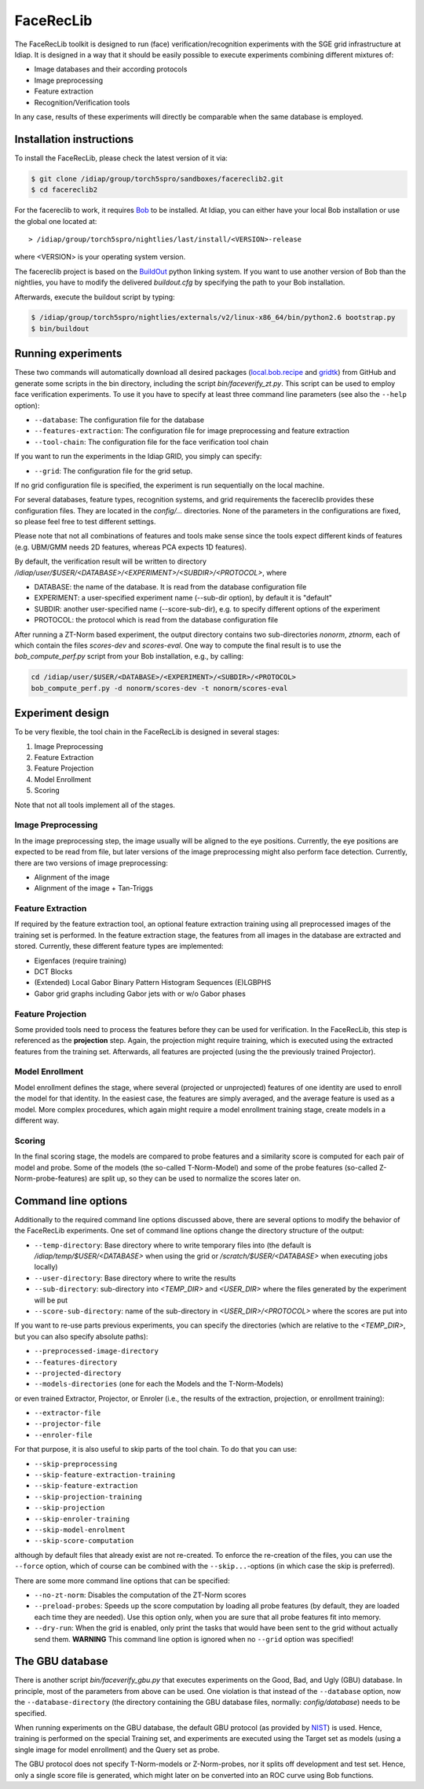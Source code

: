 .. vim: set fileencoding=utf-8 :
.. Manuel Guenther <Manuel.Guenther@idiap.ch>
.. Mon 23 04 2012

============
 FaceRecLib
============

The FaceRecLib toolkit is designed to run (face) verification/recognition experiments with the SGE grid infrastructure at Idiap. It is designed in a way that it should be easily possible to execute experiments combining different mixtures of:

* Image databases and their according protocols
* Image preprocessing
* Feature extraction 
* Recognition/Verification tools

In any case, results of these experiments will directly be comparable when the same database is employed.

Installation instructions
-------------------------

To install the FaceRecLib, please check the latest version of it via:

.. code-block:: sh

  $ git clone /idiap/group/torch5spro/sandboxes/facereclib2.git
  $ cd facereclib2

For the facereclib to work, it requires `Bob`_ to be installed. At Idiap, you can either have your local Bob installation or use the global one located at:

::

  > /idiap/group/torch5spro/nightlies/last/install/<VERSION>-release

where <VERSION> is your operating system version.

The facereclib project is based on the `BuildOut`_ python linking system. If you want to use another version of Bob than the nightlies, you have to modify the delivered *buildout.cfg* by specifying the path to your Bob installation. 

Afterwards, execute the buildout script by typing:

.. code-block:: sh
  
  $ /idiap/group/torch5spro/nightlies/externals/v2/linux-x86_64/bin/python2.6 bootstrap.py
  $ bin/buildout



Running experiments
-------------------

These two commands will automatically download all desired packages (`local.bob.recipe`_ and `gridtk`_) from GitHub and generate some scripts in the bin directory, including the script *bin/faceverify_zt.py*. This script can be used to employ face verification experiments. To use it you have to specify at least three command line parameters (see also the ``--help`` option):

* ``--database``: The configuration file for the database
* ``--features-extraction``: The configuration file for image preprocessing and feature extraction
* ``--tool-chain``: The configuration file for the face verification tool chain
  

If you want to run the experiments in the Idiap GRID, you simply can specify:

* ``--grid``: The configuration file for the grid setup.
  
If no grid configuration file is specified, the experiment is run sequentially on the local machine.

For several databases, feature types, recognition systems, and grid requirements the facereclib provides these configuration files. They are located in the *config/...* directories. None of the parameters in the configurations are fixed, so please feel free to test different settings.

Please note that not all combinations of features and tools make sense since the tools expect different kinds of features (e.g. UBM/GMM needs 2D features, whereas PCA expects 1D features).


By default, the verification result will be written to directory */idiap/user/$USER/<DATABASE>/<EXPERIMENT>/<SUBDIR>/<PROTOCOL>*, where

* DATABASE: the name of the database. It is read from the database configuration file
* EXPERIMENT: a user-specified experiment name (--sub-dir option), by default it is "default"
* SUBDIR: another user-specified name (--score-sub-dir), e.g. to specify different options of the experiment
* PROTOCOL: the protocol which is read from the database configuration file

After running a  ZT-Norm based experiment, the output directory contains two sub-directories *nonorm*, *ztnorm*, each of which contain the files *scores-dev* and *scores-eval*. One way to compute the final result is to use the *bob_compute_perf.py* script from your Bob installation, e.g., by calling:

.. code-block:: sh

  cd /idiap/user/$USER/<DATABASE>/<EXPERIMENT>/<SUBDIR>/<PROTOCOL>
  bob_compute_perf.py -d nonorm/scores-dev -t nonorm/scores-eval



Experiment design
-----------------

To be very flexible, the tool chain in the FaceRecLib is designed in several stages:

1. Image Preprocessing
2. Feature Extraction
3. Feature Projection
4. Model Enrollment
5. Scoring

Note that not all tools implement all of the stages. 

Image Preprocessing
~~~~~~~~~~~~~~~~~~~
In the image preprocessing step, the image usually will be aligned to the eye positions. Currently, the eye positions are expected to be read from file, but later versions of the image preprocessing might also perform face detection. Currently, there are two versions of image preprocessing:

* Alignment of the image
* Alignment of the image + Tan-Triggs


Feature Extraction
~~~~~~~~~~~~~~~~~~
If required by the feature extraction tool, an optional feature extraction training using all preprocessed images of the training set is performed. In the feature extraction stage, the features from all images in the database are extracted and stored. Currently, these different feature types are implemented:

* Eigenfaces (require training)
* DCT Blocks
* (Extended) Local Gabor Binary Pattern Histogram Sequences (E)LGBPHS
* Gabor grid graphs including Gabor jets with or w/o Gabor phases


Feature Projection
~~~~~~~~~~~~~~~~~~
Some provided tools need to process the features before they can be used for verification. In the FaceRecLib, this step is referenced as the **projection** step. Again, the projection might require training, which is executed using the extracted features from the training set. Afterwards, all features are projected (using the the previously trained Projector).


Model Enrollment
~~~~~~~~~~~~~~~~
Model enrollment defines the stage, where several (projected or unprojected) features of one identity are used to enroll the model for that identity. In the easiest case, the features are simply averaged, and the average feature is used as a model. More complex procedures, which again might require a model enrollment training stage, create models in a different way.


Scoring
~~~~~~~
In the final scoring stage, the models are compared to probe features and a similarity score is computed for each pair of model and probe. Some of the models (the so-called T-Norm-Model) and some of the probe features (so-called Z-Norm-probe-features) are split up, so they can be used to normalize the scores later on.



Command line options
--------------------
Additionally to the required command line options discussed above, there are several options to modify the behavior of the FaceRecLib experiments. One set of command line options change the directory structure of the output:

* ``--temp-directory``: Base directory where to write temporary files into (the default is */idiap/temp/$USER/<DATABASE>* when using the grid or */scratch/$USER/<DATABASE>* when executing jobs locally)
* ``--user-directory``: Base directory where to write the results
* ``--sub-directory``: sub-directory into *<TEMP_DIR>* and *<USER_DIR>* where the files generated by the experiment will be put
* ``--score-sub-directory``: name of the sub-directory in *<USER_DIR>/<PROTOCOL>* where the scores are put into
  
If you want to re-use parts previous experiments, you can specify the directories (which are relative to the *<TEMP_DIR>*, but you can also specify absolute paths):

* ``--preprocessed-image-directory``
* ``--features-directory``
* ``--projected-directory``
* ``--models-directories`` (one for each the Models and the T-Norm-Models)

or even trained Extractor, Projector, or Enroler (i.e., the results of the extraction, projection, or enrollment training):

* ``--extractor-file``
* ``--projector-file``
* ``--enroler-file``

For that purpose, it is also useful to skip parts of the tool chain. To do that you can use:

* ``--skip-preprocessing``
* ``--skip-feature-extraction-training``
* ``--skip-feature-extraction``
* ``--skip-projection-training``
* ``--skip-projection``
* ``--skip-enroler-training``
* ``--skip-model-enrolment``
* ``--skip-score-computation``
  
although by default files that already exist are not re-created. To enforce the re-creation of the files, you can use the ``--force`` option, which of course can be combined with the ``--skip...``-options (in which case the skip is preferred).

There are some more command line options that can be specified:

* ``--no-zt-norm``: Disables the computation of the ZT-Norm scores
* ``--preload-probes``: Speeds up the score computation by loading all probe features (by default, they are loaded each time they are needed). Use this option only, when you are sure that all probe features fit into memory.
* ``--dry-run``: When the grid is enabled, only print the tasks that would have been sent to the grid without actually send them. **WARNING** This command line option is ignored when no ``--grid`` option was specified!


The GBU database
----------------
There is another script *bin/faceverify_gbu.py* that executes experiments on the Good, Bad, and Ugly (GBU) database. In principle, most of the parameters from above can be used. One violation is that instead of the ``--database`` option, now the ``--database-directory`` (the directory containing the GBU database files, normally: *config/database*) needs to be specified.

When running experiments on the GBU database, the default GBU protocol (as provided by `NIST`_) is used. Hence, training is performed on the special Training set, and experiments are executed using the Target set as models (using a single image for model enrollment) and the Query set as probe.

The GBU protocol does not specify T-Norm-models or Z-Norm-probes, nor it splits off development and test set. Hence, only a single score file is generated, which might later on be converted into an ROC curve using Bob functions.

.. _Bob: http://idiap.github.com/bob/
.. _local.bob.recipe: https://github.com/idiap/local.bob.recipe
.. _gridtk: https://github.com/idiap/gridtk
.. _BuildOut: http://www.buildout.org/
.. _NIST: http://www.nist.gov/itl/iad/ig/focs.cfm

